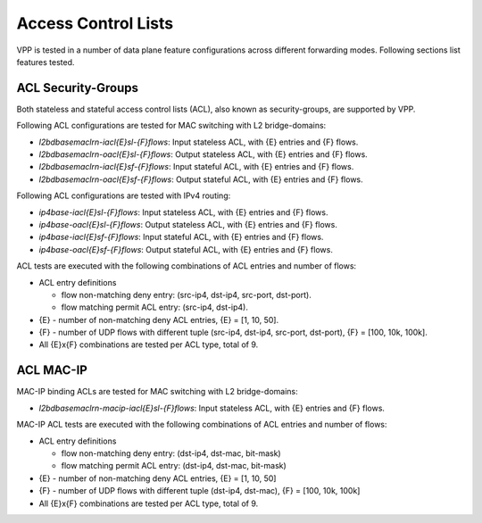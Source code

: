 Access Control Lists
--------------------

VPP is tested in a number of data plane feature configurations across
different forwarding modes. Following sections list features tested.

ACL Security-Groups
~~~~~~~~~~~~~~~~~~~

Both stateless and stateful access control lists (ACL), also known as
security-groups, are supported by VPP.

Following ACL configurations are tested for MAC switching with L2
bridge-domains:

- *l2bdbasemaclrn-iacl{E}sl-{F}flows*: Input stateless ACL, with {E}
  entries and {F} flows.
- *l2bdbasemaclrn-oacl{E}sl-{F}flows*: Output stateless ACL, with {E}
  entries and {F} flows.
- *l2bdbasemaclrn-iacl{E}sf-{F}flows*: Input stateful ACL, with {E}
  entries and {F} flows.
- *l2bdbasemaclrn-oacl{E}sf-{F}flows*: Output stateful ACL, with {E}
  entries and {F} flows.

Following ACL configurations are tested with IPv4 routing:

- *ip4base-iacl{E}sl-{F}flows*: Input stateless ACL, with {E} entries
  and {F} flows.
- *ip4base-oacl{E}sl-{F}flows*: Output stateless ACL, with {E} entries
  and {F} flows.
- *ip4base-iacl{E}sf-{F}flows*: Input stateful ACL, with {E} entries and
  {F} flows.
- *ip4base-oacl{E}sf-{F}flows*: Output stateful ACL, with {E} entries
  and {F} flows.

ACL tests are executed with the following combinations of ACL entries
and number of flows:

- ACL entry definitions

  - flow non-matching deny entry: (src-ip4, dst-ip4, src-port, dst-port).
  - flow matching permit ACL entry: (src-ip4, dst-ip4).

- {E} - number of non-matching deny ACL entries, {E} = [1, 10, 50].
- {F} - number of UDP flows with different tuple (src-ip4, dst-ip4,
  src-port, dst-port), {F} = [100, 10k, 100k].
- All {E}x{F} combinations are tested per ACL type, total of 9.

ACL MAC-IP
~~~~~~~~~~

MAC-IP binding ACLs are tested for MAC switching with L2 bridge-domains:

- *l2bdbasemaclrn-macip-iacl{E}sl-{F}flows*: Input stateless ACL, with
  {E} entries and {F} flows.

MAC-IP ACL tests are executed with the following combinations of ACL
entries and number of flows:

- ACL entry definitions

  - flow non-matching deny entry: (dst-ip4, dst-mac, bit-mask)
  - flow matching permit ACL entry: (dst-ip4, dst-mac, bit-mask)

- {E} - number of non-matching deny ACL entries, {E} = [1, 10, 50]
- {F} - number of UDP flows with different tuple (dst-ip4, dst-mac),
  {F} = [100, 10k, 100k]
- All {E}x{F} combinations are tested per ACL type, total of 9.
